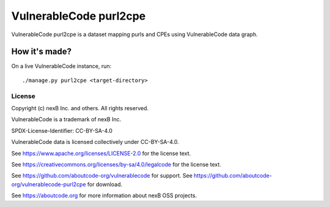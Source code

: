 ==========================
VulnerableCode purl2cpe
==========================

|Data License| |stability-wip| |Gitter chat|

.. |Data License| image:: https://img.shields.io/badge/Data%20License-CC--BY--SA--4.0-green.svg
   :target: https://creativecommons.org/licenses/by-sa/4.0/legalcode
.. |stability-wip| image:: https://img.shields.io/badge/stability-work_in_progress-lightgrey.svg
.. |Gitter chat| image:: https://badges.gitter.im/gitterHQ/gitter.png
   :target: https://gitter.im/aboutcode-org/vulnerablecode


VulnerableCode purl2cpe is a dataset mapping purls and CPEs using VulnerableCode data graph.


How it's made?
---------------

On a live VulnerableCode instance, run::

    ./manage.py purl2cpe <target-directory>


License
^^^^^^^^^^

Copyright (c) nexB Inc. and others. All rights reserved.

VulnerableCode is a trademark of nexB Inc.

SPDX-License-Identifier: CC-BY-SA-4.0

VulnerableCode data is licensed collectively under CC-BY-SA-4.0.

See https://www.apache.org/licenses/LICENSE-2.0 for the license text.

See https://creativecommons.org/licenses/by-sa/4.0/legalcode for the license text.

See https://github.com/aboutcode-org/vulnerablecode for support.
See https://github.com/aboutcode-org/vulnerablecode-purl2cpe for download.

See https://aboutcode.org for more information about nexB OSS projects.
